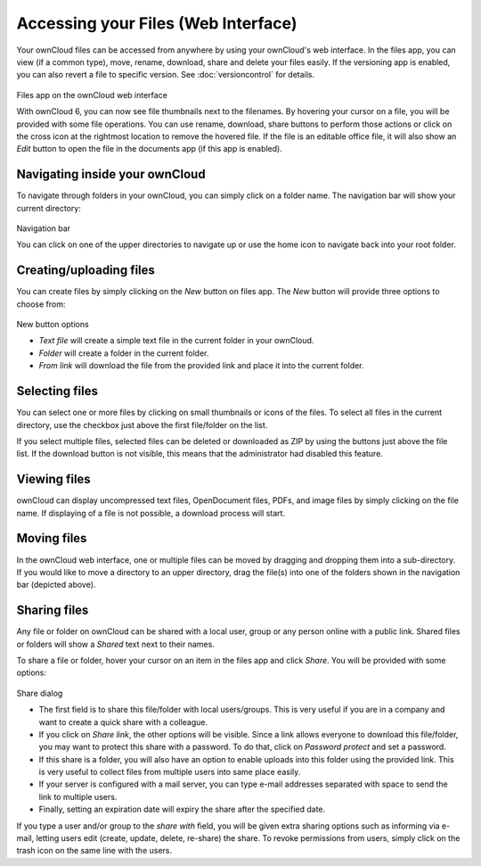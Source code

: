 Accessing your Files (Web Interface)
====================================

Your ownCloud files can be accessed from anywhere by using your ownCloud's web interface. In the files app,
you can view (if a common type), move, rename, download, share and delete your files easily. If the versioning app is
enabled, you can also revert a file to specific version. See :doc:`versioncontrol` for details.

.. figure:: ../images/oc_filesweb.png
Files app on the ownCloud web interface

With ownCloud 6, you can now see file thumbnails next to the filenames. By hovering your cursor on a file, you
will be provided with some file operations. You can use rename, download, share buttons to perform those actions
or click on the cross icon at the rightmost location to remove the hovered file. If the file is an editable
office file, it will also show an *Edit* button to open the file in the documents app (if this app is enabled).

Navigating inside your ownCloud
-------------------------------

To navigate through folders in your ownCloud, you can simply click on a folder name. The navigation bar
will show your current directory:

.. figure:: ../images/oc_filesweb_navigate.png
Navigation bar

You can click on one of the upper directories to navigate up or use the home icon to navigate back into your root
folder.


Creating/uploading files
------------------------

You can create files by simply clicking on the *New* button on files app. The *New* button will provide three
options to choose from:

.. figure:: ../images/oc_filesweb_new.png
New button options

* *Text file* will create a simple text file in the current folder in your ownCloud.
* *Folder* will create a folder in the current folder.
* *From link* will download the file from the provided link and place it into the current folder.


Selecting files
---------------

You can select one or more files by clicking on small thumbnails or icons of the files. To select all files in
the current directory, use the checkbox just above the first file/folder on the list.

If you select multiple files, selected files can be deleted or downloaded as
ZIP by using the buttons just above the file list.  If the download button is
not visible, this means that the administrator had disabled this feature.

Viewing files
-------------

ownCloud can display uncompressed text files, OpenDocument files, PDFs, and image files by simply clicking on
the file name. If displaying of a file is not possible, a download process will start.

Moving files
------------

In the ownCloud web interface, one or multiple files can be moved by dragging
and dropping them into a sub-directory. If you would like to move a directory
to an upper directory, drag the file(s) into one of the folders shown in the
navigation bar (depicted above).

Sharing files
-------------

Any file or folder on ownCloud can be shared with a local user, group or any person online with a public link. Shared files or folders will show a *Shared* text next to their names.

To share a file or folder, hover your cursor on an item in the files app and click *Share*. You will be provided with some options:

.. figure:: ../images/oc_files_share.png
Share dialog

* The first field is to share this file/folder with local users/groups. This is very useful
  if you are in a company and want to create a quick share with a colleague.
* If you click on *Share link*, the other options will be visible. Since a link allows everyone
  to download this file/folder, you may want to protect this share with a password. To do that,
  click on *Password protect* and set a password.
* If this share is a folder, you will also have an option to enable uploads into this folder using
  the provided link. This is very useful to collect files from multiple users into same place easily.
* If your server is configured with a mail server, you can type e-mail addresses separated with space to send the link to multiple users.
* Finally, setting an expiration date will expiry the share after the specified date.

If you type a user and/or group to the *share with* field, you will be given extra sharing options such as informing via e-mail,
letting users edit (create, update, delete, re-share) the share. To revoke permissions from users, simply click on 
the trash icon on the same line with the users.

